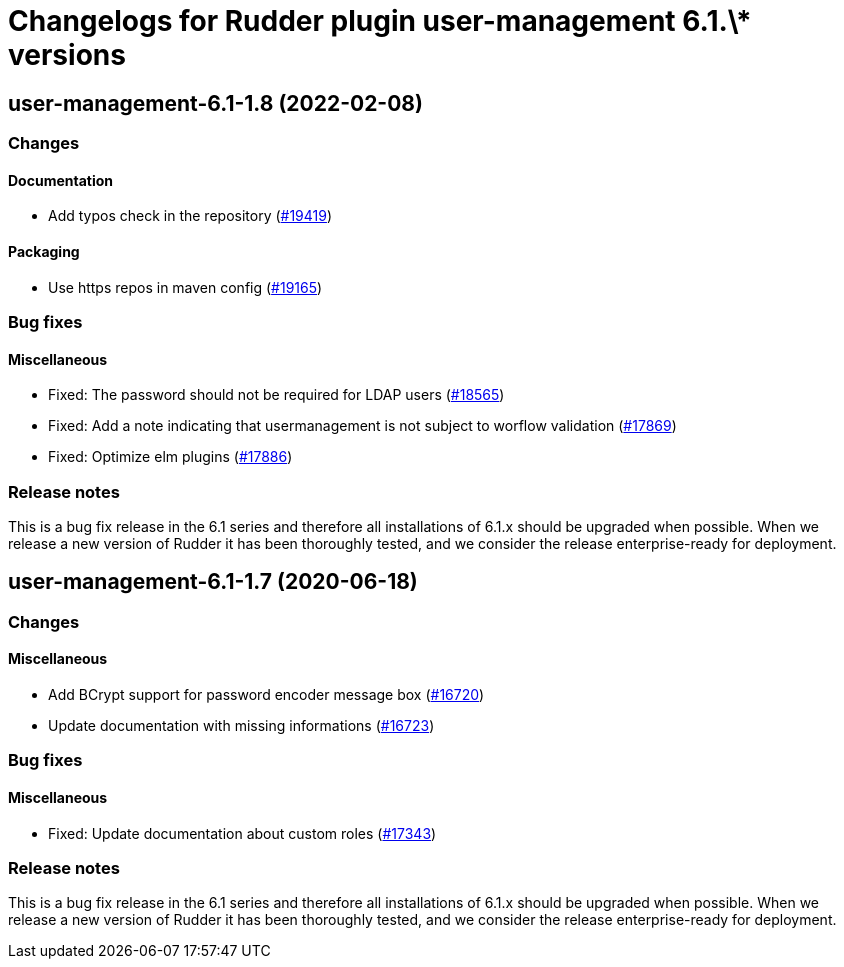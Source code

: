 = Changelogs for Rudder plugin user-management 6.1.\* versions

== user-management-6.1-1.8 (2022-02-08)

=== Changes


==== Documentation

* Add typos check in the repository
    (https://issues.rudder.io/issues/19419[#19419])

==== Packaging

* Use https repos in maven config
    (https://issues.rudder.io/issues/19165[#19165])

=== Bug fixes

==== Miscellaneous

* Fixed: The password should not be required for LDAP users
    (https://issues.rudder.io/issues/18565[#18565])
* Fixed: Add a note indicating that usermanagement is not subject to worflow validation
    (https://issues.rudder.io/issues/17869[#17869])
* Fixed: Optimize elm plugins
    (https://issues.rudder.io/issues/17886[#17886])

=== Release notes

This is a bug fix release in the 6.1 series and therefore all installations of 6.1.x should be upgraded when possible. When we release a new version of Rudder it has been thoroughly tested, and we consider the release enterprise-ready for deployment.

== user-management-6.1-1.7 (2020-06-18)

=== Changes

==== Miscellaneous

* Add BCrypt support for password encoder message box
    (https://issues.rudder.io/issues/16720[#16720])
* Update documentation with missing informations
    (https://issues.rudder.io/issues/16723[#16723])

=== Bug fixes

==== Miscellaneous

* Fixed: Update documentation about custom roles
    (https://issues.rudder.io/issues/17343[#17343])

=== Release notes

This is a bug fix release in the 6.1 series and therefore all installations of 6.1.x should be upgraded when possible. When we release a new version of Rudder it has been thoroughly tested, and we consider the release enterprise-ready for deployment.

